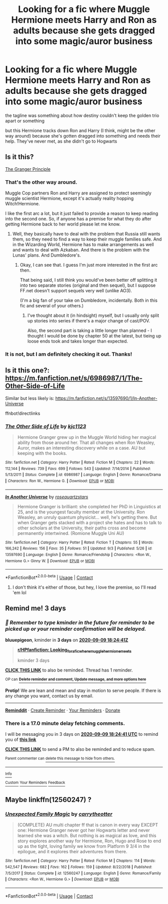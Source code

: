 #+TITLE: Looking for a fic where Muggle Hermione meets Harry and Ron as adults because she gets dragged into some magic/auror business

* Looking for a fic where Muggle Hermione meets Harry and Ron as adults because she gets dragged into some magic/auror business
:PROPERTIES:
:Author: iamthatguy54
:Score: 12
:DateUnix: 1599380046.0
:DateShort: 2020-Sep-06
:FlairText: What's That Fic?
:END:
the tagline was something about how destiny couldn't keep the golden trio apart or something

but this Hermione tracks down Ron and Harry (I think, might be the other way around) because she's gotten dragged into something and needs their help. They've never met, as she didn't go to Hogwarts


** Is it this?

[[https://www.fanfiction.net/s/13312738/1/The-Granger-Principle][The Granger Principle]]
:PROPERTIES:
:Author: AntaraBlack
:Score: 5
:DateUnix: 1599386509.0
:DateShort: 2020-Sep-06
:END:

*** That's the other way around.

Muggle Cop partners Ron and Harry are assigned to protect seemingly muggle scientist Hermione, except it's actually reality hopping Witch!Hermione.

I like the first arc a lot, but it just failed to provide a reason to keep reading into the second one. So, if anyone has a premise for what they do after getting Hermione back to her world please let me know.
:PROPERTIES:
:Author: FrameworkisDigimon
:Score: 5
:DateUnix: 1599388267.0
:DateShort: 2020-Sep-06
:END:

**** Well, they basically have to deal with the problem that Russia still wants them, so they need to find a way to keep their muggle families safe. And in the Wizarding World, Hermione has to make arrangements as well and wants to deal with Azkaban. And there is the problem with the Lunas' plans. And Dumbledore's.
:PROPERTIES:
:Author: Starfox5
:Score: 3
:DateUnix: 1599480554.0
:DateShort: 2020-Sep-07
:END:

***** Okay, I can see that. I guess I'm just more interested in the first arc then.

That being said, I still think you would've been better off splitting it into two separate stories (original and then sequel), but I suppose FF.net doesn't support sequels very well (unlike AO3).

(I'm a big fan of your take on Dumbledore, incidentally. Both in this fic and several of your others.)
:PROPERTIES:
:Author: FrameworkisDigimon
:Score: 3
:DateUnix: 1599484185.0
:DateShort: 2020-Sep-07
:END:

****** I've thought about it (in hindsight) myself, but I usually only split up stories into series if there's a major change of cast/POV.

Also, the second part is taking a little longer than planned - I thought I would be done by chapter 50 at the latest, but tieing up loose ends took and takes longer than expected.
:PROPERTIES:
:Author: Starfox5
:Score: 2
:DateUnix: 1599501733.0
:DateShort: 2020-Sep-07
:END:


*** It is not, but I am definitely checking it out. Thanks!
:PROPERTIES:
:Author: iamthatguy54
:Score: 1
:DateUnix: 1599412796.0
:DateShort: 2020-Sep-06
:END:


** Is it this one?: [[https://m.fanfiction.net/s/6986987/1/The-Other-Side-of-Life]]

Similar but less likely is: [[https://m.fanfiction.net/s/13597690/1/In-Another-Universe]]

ffnbot!directlinks
:PROPERTIES:
:Author: IlliterateJanitor
:Score: 2
:DateUnix: 1599398190.0
:DateShort: 2020-Sep-06
:END:

*** [[https://www.fanfiction.net/s/6986987/1/][*/The Other Side of Life/*]] by [[https://www.fanfiction.net/u/2690909/kjc1123][/kjc1123/]]

#+begin_quote
  Hermione Granger grew up in the Muggle World hiding her magical ability from those around her. That all changes when Ron Weasley, Auror, makes an interesting discovery while on a case. AU but keeping with the books.
#+end_quote

^{/Site/:} ^{fanfiction.net} ^{*|*} ^{/Category/:} ^{Harry} ^{Potter} ^{*|*} ^{/Rated/:} ^{Fiction} ^{M} ^{*|*} ^{/Chapters/:} ^{22} ^{*|*} ^{/Words/:} ^{112,144} ^{*|*} ^{/Reviews/:} ^{739} ^{*|*} ^{/Favs/:} ^{699} ^{*|*} ^{/Follows/:} ^{543} ^{*|*} ^{/Updated/:} ^{7/14/2014} ^{*|*} ^{/Published/:} ^{5/13/2011} ^{*|*} ^{/Status/:} ^{Complete} ^{*|*} ^{/id/:} ^{6986987} ^{*|*} ^{/Language/:} ^{English} ^{*|*} ^{/Genre/:} ^{Romance/Drama} ^{*|*} ^{/Characters/:} ^{Ron} ^{W.,} ^{Hermione} ^{G.} ^{*|*} ^{/Download/:} ^{[[http://www.ff2ebook.com/old/ffn-bot/index.php?id=6986987&source=ff&filetype=epub][EPUB]]} ^{or} ^{[[http://www.ff2ebook.com/old/ffn-bot/index.php?id=6986987&source=ff&filetype=mobi][MOBI]]}

--------------

[[https://www.fanfiction.net/s/13597690/1/][*/In Another Universe/*]] by [[https://www.fanfiction.net/u/13476437/rosequartzstars][/rosequartzstars/]]

#+begin_quote
  Hermione Granger is brilliant: she completed her PhD in Linguistics at 25, and is the youngest faculty member at the University. Ron Weasley, an unruly quantum physicist... well, he's getting there. But when Granger gets stacked with a project she hates and has to talk to other scholars at the University, their paths cross and become permanently intertwined. (Romione Muggle Uni AU)
#+end_quote

^{/Site/:} ^{fanfiction.net} ^{*|*} ^{/Category/:} ^{Harry} ^{Potter} ^{*|*} ^{/Rated/:} ^{Fiction} ^{T} ^{*|*} ^{/Chapters/:} ^{55} ^{*|*} ^{/Words/:} ^{166,242} ^{*|*} ^{/Reviews/:} ^{156} ^{*|*} ^{/Favs/:} ^{35} ^{*|*} ^{/Follows/:} ^{51} ^{*|*} ^{/Updated/:} ^{9/3} ^{*|*} ^{/Published/:} ^{5/26} ^{*|*} ^{/id/:} ^{13597690} ^{*|*} ^{/Language/:} ^{English} ^{*|*} ^{/Genre/:} ^{Romance/Friendship} ^{*|*} ^{/Characters/:} ^{<Ron} ^{W.,} ^{Hermione} ^{G.>} ^{Ginny} ^{W.} ^{*|*} ^{/Download/:} ^{[[http://www.ff2ebook.com/old/ffn-bot/index.php?id=13597690&source=ff&filetype=epub][EPUB]]} ^{or} ^{[[http://www.ff2ebook.com/old/ffn-bot/index.php?id=13597690&source=ff&filetype=mobi][MOBI]]}

--------------

*FanfictionBot*^{2.0.0-beta} | [[https://github.com/FanfictionBot/reddit-ffn-bot/wiki/Usage][Usage]] | [[https://www.reddit.com/message/compose?to=tusing][Contact]]
:PROPERTIES:
:Author: FanfictionBot
:Score: 1
:DateUnix: 1599398212.0
:DateShort: 2020-Sep-06
:END:

**** I don't think it's either of those, but hey, I love the premise, so I'll read 'em lol
:PROPERTIES:
:Author: iamthatguy54
:Score: 1
:DateUnix: 1599412840.0
:DateShort: 2020-Sep-06
:END:


** Remind me! 3 days
:PROPERTIES:
:Author: bluuepigeon
:Score: 1
:DateUnix: 1599416681.0
:DateShort: 2020-Sep-06
:END:

*** /👀 Remember to type kminder in the future for reminder to be picked up or your reminder confirmation will be delayed./

*bluuepigeon*, kminder in *3 days* on [[https://www.reminddit.com/time?dt=2020-09-09%2018:24:41Z&reminder_id=8d5eb6c85cc447c5ba85319073161970&subreddit=HPfanfiction][*2020-09-09 18:24:41Z*]]

#+begin_quote
  [[/r/HPfanfiction/comments/iniecj/looking_for_a_fic_where_muggle_hermione_meets/g4977c3/?context=3][*r/HPfanfiction: Looking_for_a_fic_where_muggle_hermione_meets*]]

  kminder 3 days
#+end_quote

[[https://reddit.com/message/compose/?to=remindditbot&subject=Reminder%20from%20Link&message=your_message%0Akminder%202020-09-09T18%3A24%3A41%0A%0A%0A%0A---Server%20settings%20below.%20Do%20not%20change---%0A%0Apermalink%21%20%2Fr%2FHPfanfiction%2Fcomments%2Finiecj%2Flooking_for_a_fic_where_muggle_hermione_meets%2Fg4977c3%2F][*CLICK THIS LINK*]] to also be reminded. Thread has 1 reminder.

^{OP can} [[https://www.reminddit.com/time?dt=2020-09-09%2018:24:41Z&reminder_id=8d5eb6c85cc447c5ba85319073161970&subreddit=HPfanfiction][^{*Delete reminder and comment, Update message, and more options here*}]]

*Protip!* We are lean and mean and stay in motion to serve people. If there is any change you want, contact us by email.

--------------

[[https://www.reminddit.com][*Reminddit*]] · [[https://reddit.com/message/compose/?to=remindditbot&subject=Reminder&message=your_message%0A%0Akminder%20time_or_time_from_now][Create Reminder]] · [[https://reddit.com/message/compose/?to=remindditbot&subject=List%20Of%20Reminders&message=listReminders%21][Your Reminders]] · [[https://paypal.me/reminddit][Donate]]
:PROPERTIES:
:Author: remindditbot
:Score: 1
:DateUnix: 1599417731.0
:DateShort: 2020-Sep-06
:END:


*** There is a 17.0 minute delay fetching comments.

I will be messaging you in 3 days on [[http://www.wolframalpha.com/input/?i=2020-09-09%2018:24:41%20UTC%20To%20Local%20Time][*2020-09-09 18:24:41 UTC*]] to remind you of [[https://np.reddit.com/r/HPfanfiction/comments/iniecj/looking_for_a_fic_where_muggle_hermione_meets/g4977c3/?context=3][*this link*]]

[[https://np.reddit.com/message/compose/?to=RemindMeBot&subject=Reminder&message=%5Bhttps%3A%2F%2Fwww.reddit.com%2Fr%2FHPfanfiction%2Fcomments%2Finiecj%2Flooking_for_a_fic_where_muggle_hermione_meets%2Fg4977c3%2F%5D%0A%0ARemindMe%21%202020-09-09%2018%3A24%3A41%20UTC][*CLICK THIS LINK*]] to send a PM to also be reminded and to reduce spam.

^{Parent commenter can} [[https://np.reddit.com/message/compose/?to=RemindMeBot&subject=Delete%20Comment&message=Delete%21%20iniecj][^{delete this message to hide from others.}]]

--------------

[[https://np.reddit.com/r/RemindMeBot/comments/e1bko7/remindmebot_info_v21/][^{Info}]]

[[https://np.reddit.com/message/compose/?to=RemindMeBot&subject=Reminder&message=%5BLink%20or%20message%20inside%20square%20brackets%5D%0A%0ARemindMe%21%20Time%20period%20here][^{Custom}]]
[[https://np.reddit.com/message/compose/?to=RemindMeBot&subject=List%20Of%20Reminders&message=MyReminders%21][^{Your Reminders}]]
[[https://np.reddit.com/message/compose/?to=Watchful1&subject=RemindMeBot%20Feedback][^{Feedback}]]
:PROPERTIES:
:Author: RemindMeBot
:Score: 1
:DateUnix: 1599417738.0
:DateShort: 2020-Sep-06
:END:


** Maybe linkffn(12560247) ?
:PROPERTIES:
:Author: warachwe
:Score: 1
:DateUnix: 1599978157.0
:DateShort: 2020-Sep-13
:END:

*** [[https://www.fanfiction.net/s/12560247/1/][*/Unexpected Family Magic/*]] by [[https://www.fanfiction.net/u/8704610/carrytheotter][/carrytheotter/]]

#+begin_quote
  (COMPLETE) AU multi chapter ff that is canon in every way EXCEPT one: Hermione Granger never got her Hogwarts letter and never learned she was a witch. But nothing is as magical as love, and this story explores another way for Hermione, Ron, Hugo and Rose to end up as the tight, loving family we know from Platform 9 3/4 in the epilogue, and it explores their adventures from there.
#+end_quote

^{/Site/:} ^{fanfiction.net} ^{*|*} ^{/Category/:} ^{Harry} ^{Potter} ^{*|*} ^{/Rated/:} ^{Fiction} ^{M} ^{*|*} ^{/Chapters/:} ^{114} ^{*|*} ^{/Words/:} ^{542,547} ^{*|*} ^{/Reviews/:} ^{682} ^{*|*} ^{/Favs/:} ^{162} ^{*|*} ^{/Follows/:} ^{159} ^{*|*} ^{/Updated/:} ^{8/22/2018} ^{*|*} ^{/Published/:} ^{7/5/2017} ^{*|*} ^{/Status/:} ^{Complete} ^{*|*} ^{/id/:} ^{12560247} ^{*|*} ^{/Language/:} ^{English} ^{*|*} ^{/Genre/:} ^{Romance/Family} ^{*|*} ^{/Characters/:} ^{<Ron} ^{W.,} ^{Hermione} ^{G.>} ^{*|*} ^{/Download/:} ^{[[http://www.ff2ebook.com/old/ffn-bot/index.php?id=12560247&source=ff&filetype=epub][EPUB]]} ^{or} ^{[[http://www.ff2ebook.com/old/ffn-bot/index.php?id=12560247&source=ff&filetype=mobi][MOBI]]}

--------------

*FanfictionBot*^{2.0.0-beta} | [[https://github.com/FanfictionBot/reddit-ffn-bot/wiki/Usage][Usage]] | [[https://www.reddit.com/message/compose?to=tusing][Contact]]
:PROPERTIES:
:Author: FanfictionBot
:Score: 1
:DateUnix: 1599978175.0
:DateShort: 2020-Sep-13
:END:
